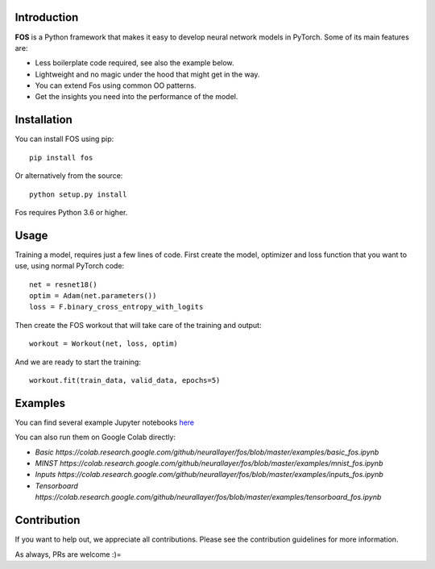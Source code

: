.. image:: https://travis-ci.com/neurallayer/fos.svg?branch=master
    :target: https://travis-ci.com/neurallayer/fos


Introduction
============
**FOS** is a Python framework that makes it easy to develop neural network models 
in PyTorch. Some of its main features are:

* Less boilerplate code required, see also the example below.
* Lightweight and no magic under the hood that might get in the way.
* You can extend Fos using common OO patterns.
* Get the insights you need into the performance of the model.


Installation
============
You can install FOS using pip::

    pip install fos
    
Or alternatively from the source::

    python setup.py install
    
Fos requires Python 3.6 or higher.


Usage
=====
Training a model, requires just a few lines of code. First create the model, 
optimizer and loss function that you want to use, using normal PyTorch code::

   net = resnet18()
   optim = Adam(net.parameters())
   loss = F.binary_cross_entropy_with_logits

Then create the FOS workout that will take care of the training and output::

   workout = Workout(net, loss, optim)
  
And we are ready to start the training::

   workout.fit(train_data, valid_data, epochs=5)


Examples
========
You can find several example Jupyter notebooks `here <https://github.com/neurallayer/fos/tree/master/examples>`_ 

You can also run them on Google Colab directly:

* `Basic https://colab.research.google.com/github/neurallayer/fos/blob/master/examples/basic_fos.ipynb`
* `MINST https://colab.research.google.com/github/neurallayer/fos/blob/master/examples/mnist_fos.ipynb`
* `Inputs https://colab.research.google.com/github/neurallayer/fos/blob/master/examples/inputs_fos.ipynb`
* `Tensorboard https://colab.research.google.com/github/neurallayer/fos/blob/master/examples/tensorboard_fos.ipynb`



Contribution
============
If you want to help out, we appreciate all contributions. 
Please see the contribution guidelines for more information.

As always, PRs are welcome :)= 
